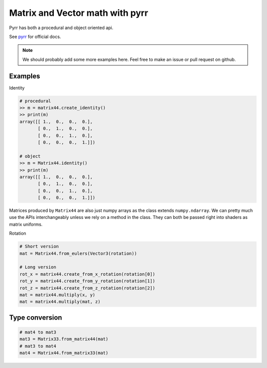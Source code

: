 
Matrix and Vector math with pyrr
================================

Pyrr has both a procedural and object oriented api.

See `pyrr <https://pyrr.readthedocs.io/en/latest/>`__ for official docs.

.. Note:: We should probably add some more examples here. Feel free to
   make an issue or pull request on github.

Examples
--------

Identity

.. code:: python

    # procedural
    >> m = matrix44.create_identity()
    >> print(m)
    array([[ 1.,  0.,  0.,  0.],
           [ 0.,  1.,  0.,  0.],
           [ 0.,  0.,  1.,  0.],
           [ 0.,  0.,  0.,  1.]])

    # object
    >> m = Matrix44.identity()
    >> print(m)
    array([[ 1.,  0.,  0.,  0.],
           [ 0.,  1.,  0.,  0.],
           [ 0.,  0.,  1.,  0.],
           [ 0.,  0.,  0.,  1.]])

Matrices produced by ``Matrix44`` are also just numpy arrays as the class extends ``numpy.ndarray``.
We can pretty much use the APIs interchangeably unless we rely on a method in the class.
They can both be passed right into shaders as matrix uniforms.

Rotation

.. code:: python

    # Short version
    mat = Matrix44.from_eulers(Vector3(rotation))

    # Long version
    rot_x = matrix44.create_from_x_rotation(rotation[0])
    rot_y = matrix44.create_from_y_rotation(rotation[1])
    rot_z = matrix44.create_from_z_rotation(rotation[2])
    mat = matrix44.multiply(x, y)
    mat = matrix44.multiply(mat, z)

Type conversion
---------------

.. code:: python

    # mat4 to mat3
    mat3 = Matrix33.from_matrix44(mat)
    # mat3 to mat4
    mat4 = Matrix44.from_matrix33(mat)
